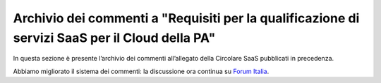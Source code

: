 Archivio dei commenti a "Requisiti per la qualificazione di servizi SaaS per il Cloud della PA"
==============================================================================================

In questa sezione è presente l’archivio dei commenti all’allegato della
Circolare SaaS pubblicati in precedenza.

Abbiamo migliorato il sistema dei commenti: la discussione ora continua su
`Forum Italia <https://forum.italia.it/t/archivio-dei-commenti-a-requisiti-per-la-qualificazione-di-servizi-saas-per-il-cloud-della-pa/2371>`_.

.. disqus::
  :disqus_identifier: Requisiti per la qualificazione di servizi SaaS per il Cloud della PA.